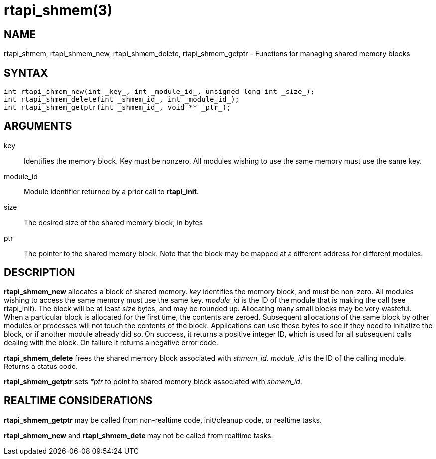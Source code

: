 :manvolnum: 3

= rtapi_shmem(3)

== NAME

rtapi_shmem, rtapi_shmem_new, rtapi_shmem_delete, rtapi_shmem_getptr - Functions for managing shared memory blocks

== SYNTAX

[source,c]
----
int rtapi_shmem_new(int _key_, int _module_id_, unsigned long int _size_);
int rtapi_shmem_delete(int _shmem_id_, int _module_id_);
int rtapi_shmem_getptr(int _shmem_id_, void ** _ptr_);
----

== ARGUMENTS

key::
  Identifies the memory block. Key must be nonzero.
  All modules wishing to use the same memory must use the same key.
module_id::
  Module identifier returned by a prior call to *rtapi_init*.
size::
  The desired size of the shared memory block, in bytes
ptr::
  The pointer to the shared memory block.
  Note that the block may be mapped at a different address for different modules.

== DESCRIPTION

*rtapi_shmem_new* allocates a block of shared memory. _key_ identifies
the memory block, and must be non-zero. All modules wishing to access
the same memory must use the same key. _module_id_ is the ID of the
module that is making the call (see rtapi_init). The block will be at
least _size_ bytes, and may be rounded up. Allocating many small blocks
may be very wasteful. When a particular block is allocated for the first
time, the contents are zeroed. Subsequent allocations of the same block
by other modules or processes will not touch the contents of the block.
Applications can use those bytes to see if they need to initialize the
block, or if another module already did so. On success, it returns a
positive integer ID, which is used for all subsequent calls dealing with
the block. On failure it returns a negative error code.

*rtapi_shmem_delete* frees the shared memory block associated with _shmem_id_.
_module_id_ is the ID of the calling module. Returns a status code.

*rtapi_shmem_getptr* sets _*ptr_ to point to shared memory block
associated with _shmem_id_.

== REALTIME CONSIDERATIONS

*rtapi_shmem_getptr* may be called from non-realtime code, init/cleanup code, or realtime tasks.

*rtapi_shmem_new* and *rtapi_shmem_dete* may not be called from realtime tasks.

